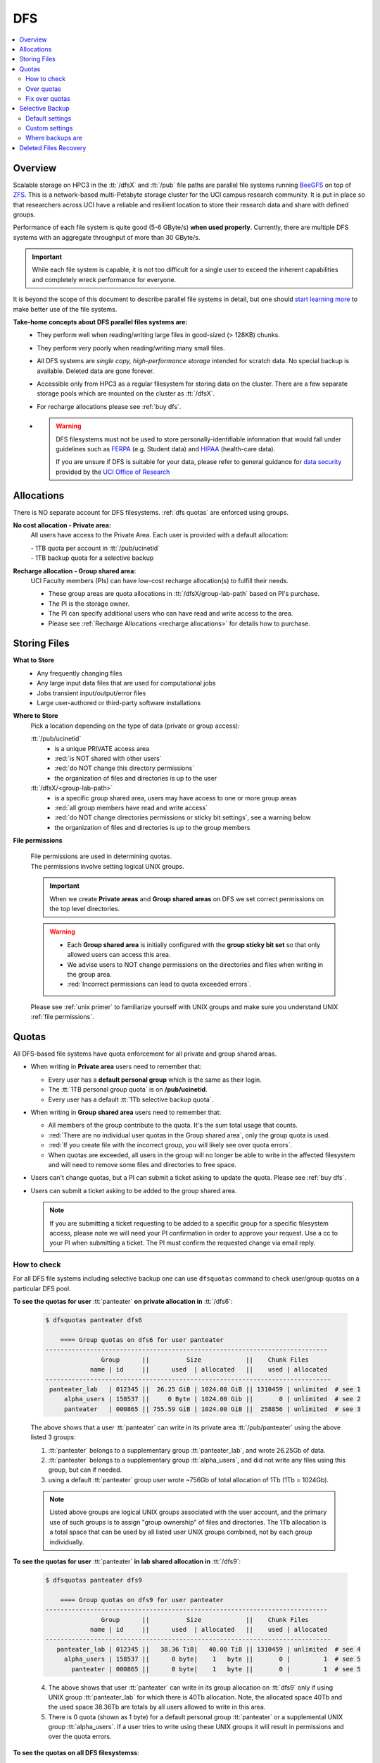 .. _dfs:

DFS 
====

.. contents::
   :local:

Overview
--------

Scalable storage on HPC3 in the :tt:`/dfsX`  and :tt:`/pub` file paths are parallel file systems running
`BeeGFS <https://www.beegfs.io/c/>`_ on top of `ZFS <https://zfsonlinux.org/>`_. 
This is a network-based multi-Petabyte storage cluster for the UCI campus research community.
It is put in place so that researchers across UCI have a reliable and resilient location
to store their research data and share with defined groups.

Performance of each file system is quite good (5-6 GByte/s) **when used properly**. 
Currently, there are multiple DFS systems with an aggregate throughput of more than 30 GByte/s.

.. important:: While each file system is capable, it is not too difficult for a single user to
               exceed the inherent capabilities and completely wreck performance for everyone.

It is beyond the scope of this document to describe parallel file systems in detail, but one 
should `start learning more <https://en.wikipedia.org/wiki/BeeGFS>`_ to make better use of the
file systems. 

**Take-home concepts about DFS parallel files systems are:**
  * They perform well when reading/writing large files in good-sized (> 128KB) chunks.
  * They perform very poorly when reading/writing many small files.
  * All DFS systems are *single copy, high-performance storage* intended for scratch data. 
    No special backup is available. Deleted data are gone forever.
  * Accessible only from HPC3 as a regular filesystem for storing data on the cluster.
    There are a few separate storage pools which are mounted on the cluster as :tt:`/dfsX`.
  * For recharge allocations please see :ref:`buy dfs`.
  * .. warning :: DFS filesystems  must not be used to store personally-identifiable information that would fall
                 under guidelines  such as `FERPA <https://studentprivacy.ed.gov/ferpa>`_
                 (e.g. Student data) and `HIPAA <https://www.hhs.gov/hipaa/index.html>`_ (health-care data).

                 If you are unsure if DFS is suitable for your data, please refer to general guidance for
                 `data security <https://research.uci.edu/human-research-protections/assessing-risks-and-benefits/privacy-and-confidentiality/data-security/>`_
                 provided by the `UCI Office of Research <https://research.uci.edu/>`_

.. _dfs allocations:

Allocations
-----------

There is NO separate account for DFS filesystems. 
:ref:`dfs quotas` are enforced using groups.

**No cost allocation -  Private area:** 
  All users have access to the Private Area. Each user is provided with a default allocation:

  | - 1TB quota per account in :tt:`/pub/ucinetid` 
  | - 1TB backup quota for a selective backup

**Recharge allocation - Group shared area:**
  UCI Faculty members (PIs) can have low-cost recharge allocation(s) to fulfill their needs.
  
  * These group areas are quota allocations in :tt:`/dfsX/group-lab-path` based on PI's purchase.
  * The PI is the storage owner. 
  * The PI can specify additional users who can have read and write access to the area.
  * Please see :ref:`Recharge Allocations <recharge allocations>` for details
    how to purchase. 

.. _dfs files:

Storing Files
-------------

**What to Store**
  * Any frequently changing files
  * Any large input data files that are used for computational jobs
  * Jobs transient input/output/error files
  * Large user-authored  or third-party software installations
  
**Where to Store**
  Pick a location depending on the type of data (private or group access):

  :tt:`/pub/ucinetid`
    * is a unique PRIVATE access area
    * :red:`is NOT shared with other users`
    * :red:`do NOT change this directory permissions`
    * the organization of files and directories is up to the user

  :tt:`/dfsX/<group-lab-path>`
    * is a specific group shared area, users may have access to one or more group areas
    * :red:`all group members have read and write access`
    * :red:`do NOT change directories permissions or sticky bit settings`, see a warning below
    * the organization of files and directories is up to the group members

**File permissions**

  | File permissions are used in determining quotas.
  | The permissions involve setting logical UNIX groups. 

  .. important:: When we create **Private areas** and  **Group shared areas** on DFS 
                 we set correct permissions on the top level directories. 

  .. _sticky warning:

  .. warning:: * Each **Group shared area** is initially configured with the **group sticky bit set**
                 so that only allowed users can access this area.
               * We advise users to NOT change permissions on the directories and files when writing in the group area.
               * :red:`Incorrect permissions can lead to quota exceeded errors`.

  Please see :ref:`unix primer`  to familiarize yourself with UNIX groups
  and make sure you understand UNIX :ref:`file permissions`.

.. _dfs quotas:

Quotas
------

All DFS-based file systems have quota enforcement for all private and group shared areas.  

- When writing in **Private area** users need to remember that:

  * Every user has a **default personal group** which is the same as their login.
  * The :tt:`1TB personal group quota` is on **/pub/ucinetid**.
  * Every user has a default :tt:`1Tb selective backup quota`.


- When writing in **Group shared area** users need to remember that:

  * All members of the group contribute to the quota. It's the sum total usage that counts.
  * :red:`There are no individual user quotas in the Group shared area`, only the group quota is used.
  * :red:`If you create file with the incorrect group, you will likely see over quota errors`.
  * When quotas are exceeded, all users in the group will no longer be able to write in the affected
    filesystem  and will need to remove some files and directories to free space.

- Users can't change quotas, but a PI can submit a ticket asking to update the
  quota. Please see :ref:`buy dfs`.

- Users can submit a ticket asking to be added to the group shared area.

  .. note:: If you are submitting a ticket requesting to
            be added to a specific group for a specific filesystem access, please note
            we will need your PI confirmation in order to approve your request.
            Use a cc to your PI when submitting a ticket. The PI must confirm 
            the requested change via email reply.

.. _dfs check quotas:

How to check
^^^^^^^^^^^^

For all DFS file systems  including selective backup one can use ``dfsquotas``
command to check user/group quotas on a particular DFS pool. 

**To see the quotas for user** :tt:`panteater` **on private allocation in** :tt:`/dfs6`:

  .. code-block:: console

     $ dfsquotas panteater dfs6

	 ==== Group quotas on dfs6 for user panteater
     ----------------------------------------------------------------------------
                    Group      ||          Size            ||    Chunk Files         
                 name | id     ||      used  | allocated   ||    used | allocated   
     -----------------------------------------------------------------------------
      panteater_lab   | 012345 ||  26.25 GiB | 1024.00 GiB || 1310459 | unlimited  # see 1
          alpha_users | 158537 ||     0 Byte | 1024.00 Gib ||       0 | unlimited  # see 2
          panteater   | 000865 || 755.59 GiB | 1024.00 GiB ||  258856 | unlimited  # see 3

  The above shows that a user :tt:`panteater` can write in its private
  area :tt:`/pub/panteater` using the above listed 3 groups:

  1. :tt:`panteater` belongs to a supplementary group :tt:`panteater_lab`, and
     wrote 26.25Gb of data.
  2. :tt:`panteater` belongs to a supplementary group :tt:`alpha_users`, and
     did not write any files  using this group, but can if needed.
  3. using a default :tt:`panteater` group  user wrote
     ~756Gb of total allocation of 1Tb (1Tb = 1024Gb).

  .. note:: Listed above groups are logical UNIX groups associated with the user account,
            and the primary use of such groups is to assign "group ownership" of files and directories.
            The 1Tb allocation is a total space that can be used by all listed
            user UNIX groups combined, not by each group individually.

**To see the quotas for user** :tt:`panteater` **in lab shared allocation in** :tt:`/dfs9`:

  .. code-block:: console

     $ dfsquotas panteater dfs9

	 ==== Group quotas on dfs9 for user panteater
     ----------------------------------------------------------------------------
                    Group      ||          Size            ||    Chunk Files         
                 name | id     ||      used  | allocated   ||    used | allocated   
     -----------------------------------------------------------------------------
        panteater_lab | 012345 ||   38.36 TiB|   40.00 TiB || 1310459 | unlimited  # see 4
          alpha_users | 158537 ||      0 byte|    1   byte ||       0 |         1  # see 5
            panteater | 000865 ||      0 byte|    1   byte ||       0 |         1  # see 5

  4. The above shows that user :tt:`panteater` can write in its group allocation on :tt:`dfs9`
     only if using UNIX group :tt:`panteater_lab` for which there is 40Tb
     allocation.  Note, the allocated space 40Tb and the used space 38.36Tb
     are totals by all users allowed to write in this area.
  5. There is 0 quota (shown as 1 byte) for a default personal group
     :tt:`panteater` or a supplemental UNIX group :tt:`alpha_users`. If a user tries
     to write  using these UNIX groups it will result in permissions and over the quota errors.

..  next two blocks are commented out 

..  **To see the quotas for selective backup:**

     .. code-block:: console

        $ dfsquotas panteater sbak

**To see the quotas on all DFS filesystemss**:

  .. code-block:: console

     $ dfsquotas panteater all

     ==== Group quotas on dfs3b for user panteater
     No quotas to report

     ==== Group quotas on dfs4 for user panteater
     No quotas to report

     ==== Group quotas on dfs5 for user panteater
     No quotas to report

	 ==== Group quotas on dfs6 for user panteater
     ----------------------------------------------------------------------------
                    Group      ||          Size            ||    Chunk Files         
                 name | id     ||      used  | allocated   ||    used | allocated   
     -----------------------------------------------------------------------------
      panteater_lab   | 012345 ||  26.25 GiB | 1024.00 GiB || 1310459 | unlimited
          alpha_users | 158537 ||     0 Byte | 1024.00 Gib ||       0 | unlimited
          panteater   | 000865 || 755.59 GiB | 1024.00 GiB ||  258856 | unlimited

     ==== Group quotas on dfs7 for user panteater
     No quotas to report

     ==== Group quotas on dfs8 for user panteater
     No quotas to report

	 ==== Group quotas on dfs9 for user panteater
     ----------------------------------------------------------------------------
                    Group      ||          Size            ||    Chunk Files         
                 name | id     ||      used  | allocated   ||    used | allocated   
     -----------------------------------------------------------------------------
        panteater_lab | 012345 ||   38.36 TiB|   40.00 TiB || 1310459 | unlimited
          alpha_users | 158537 ||      0 byte|    1   byte ||       0 |         1
            panteater | 000865 ||      0 byte|    1   byte ||       0 |         1


  When you see **No quotas to report** it means there are no quotas for the
  user on this specific DFS filesystem.


.. _dfs over quota:

Over quotas
^^^^^^^^^^^

When quota is filled, the users will not be able to write any files 
or directories and submitted jobs will fail with :red:`quota exceeded errors`.

Quota is enforced by the file system based upon the :tt:`Unix group membership`
of a particular file.  For example:

.. code-block:: console

   $ ls -l
   total 55524423
   drwxrwsr-x  7 panteater bio                 7 Aug  5  2019 biofiles
   -rw-r--r--  1 panteater panteater  4294967296 May 31  2019 performance.tst
   drwxrwsr-x  3 panteater panteater           2 Oct  8 17:11 myfiles


The user :tt:`panteater` is storing files under two different groups:

- the files in the subdirectory **biofiles** are charged to the :tt:`bio` group quota.
- the file **performance.tst** and subdirectory **myfiles** are charged to the :tt:`panteater` group quota

Examine the permissions of the directories: :tt:`drwxrwsr-x`. Notice the :tt:`s` for 
the group execute permissions (character positions 5-7). This is called the **sticky bit** for the directory.
It is subtle, but important difference: :tt:`x` instead of :tt:`s` in the group execute permission.
Compare to permissions without sticky bit: 


.. _sticky bit:

.. table::
   :widths: 15,15,70
   :class: noscroll-table

   +------------+---------------------------------------+-----------------------------------------------------------------+
   | Sticky  bit| Directory mode                        | Description                                                     |
   +============+=======================================+=================================================================+
   |            | :gray:`drwx`:red:`rws`:gray:`r-x`     | In the origin directory, created files and directories are      |
   | is set     |                                       | written with the group permissions :red:`rws` of the origin     |
   |            |                                       | directory. The sticky bit :red:`s` is set.                      |
   +------------+---------------------------------------+-----------------------------------------------------------------+
   |            |:gray:`drwx`:bluelight:`rwx`:gray:`r-x`| In the origin directory, created files and directories are      |
   |            |                                       | written with the active UNIX group permissions :bluelight:`rwx` |
   | is NOT set |                                       | of the origin directory, which defaults to your login.          |
   +------------+---------------------------------------+-----------------------------------------------------------------+

The Unix command ``newgrp`` can be used to change the active Unix group.

For example, the user :tt:`panteater` by default has a group :tt:`panteater`.
The following sequence of simple commands shows the ownership of the files
created under different groups and shows how to use ``newgrp`` command.

.. code-block:: console

   $ id panteater
   uid=1234567(panteater) gid=1234567(panteater) groups=1234567(panteater),158571(bio)
   $ touch aaa
   $ ls -l aaa
   -rw-rw-r-- 1 panteater panteater 0 Nov  3 14:57 aaa

   $ newgrp bio
   $ touch bbb
   $ ls -l bbb
   -rw-rw-r-- 1 panteater bio 0 Nov  3 14:57 bbb

Please type ``man newgrp`` to learn about this command.

**Reasons for Over Quota**
  1. Under normal operation, when the sticky bit is set on a directory, the correct quota enforcement 
     occurs automatically because files and subdirectories are written with
     correct group, no ``newgrp`` command is needed.  When all space is used over quota is issued.
  2. The most common quota problems on DFS result from:

     * inadvertently removing the sticky bit on a directory and then writing with the default personal group.
     * changing the group ownership of a file or directory and then trying to write to it with the default personal group.

     In these cases writing files and running jobs can fail.
  3. Moving data to HPC3 with software that overrides the sticky bit by explicitly setting 
     permissions in the most common way a sticky bit becomes unset.

     .. note:: Please see :doc:`data-transfer` for information how to 
               move data to the cluster.


.. _fix dfs overquota:

Fix over quotas
^^^^^^^^^^^^^^^

**Fixing Permissions**
  You can use the ``chmod`` command to fix directories that don't have a sticky bit set,
  but should have. The following command  will add the sticky bit to a particular directory.

  .. code-block:: console

     $ chmod g+s directory-name

  You can use the ``find`` command to find all directories in a subtree and
  combine it with ``chmod`` command to set the sticky bit on all found
  directories:

  .. code-block:: console
  
     $ find . -type d -exec chmod g+s {} \; -print

**Fixing Group Ownership**
  You can also use the ``chgrp``  and ``chown`` commands to change the group ownership of
  a file or directory. For example, to change the group from :tt:`panteater` to :tt:`bio`
  on a specific file or directory:

  .. code-block:: console
  
     $ ls -l
     total 55524423
     drwxrwsr-x  7 panteater bio                 7 Aug  5  2019 biofiles
     -rw-r--r--  1 panteater panteater  4294967296 May 31  2019 performance.tst
     drwxrwsr-x  3 panteater panteater           2 Oct  8 17:11 myfiles

     $ chgrp bio performance.txt
     $ chown -R panteater:bio myfiles
     $ ls -l
     total 55524423
     drwxrwsr-x  7 panteater bio                 7 Aug  5  2019 biofiles
     -rw-r--r--  1 panteater bio        4294967296 May 31  2019 performance.tst
     drwxrwsr-x  3 panteater bio                 2 Oct  8 17:11 myfiles


  The :tt:`ls -l` command is used to show permissions before and after the change. 

.. _selective backup:

Selective Backup
----------------

*We cannot backup everything on the cluster*. Selective Backup allows the
users to choose what is important and have it automatically saved. The physical
location of the backup server is different from the cluster location for extra protection.

.. note:: You will want to backup only critical data such as scripts, programs, etc.

.. warning:: DO NOT backup data you can get from other sources, especially large data-sets.

.. important:: If you go past your backup quota then backups stops
               for your account. The backup will fail as no new data
               can be written to the backup server since you reached your limit.

.. _selective backup default:

Default settings
^^^^^^^^^^^^^^^^

The Selective Backup is based on ``rsync`` in conjunction with GNU Parallel. The combination
maximizes the network throughput and server capabilities in order to backup hundreds of
user accounts from multiple public and private filesystems.

The Selective Backup process will automatically start saving your home directory
as well as some public and private disk spaces. 

.. note:: | For a majority of users defauls are sufficient. 
          | There is nothing for you to do if you like the defaults.

Users manage their Selective Backup via two **control files** located in their
:tt:`$HOME` directory:

1. **.hpc-selective-backup**
   This file  lists (1) backup options and the (2) files/directories names to be saved in order of
   priority from the most to the least important. All backup options are initially commented out.

   The files are backed in the order as they are listed. That way, if a user runs out of
   selective disk quota before all listed files have been backed up, at least their most
   prized data are saved.  By default, this file contains :tt:`$HOME` and
   :tt:`/pub` areas of your account:

   .. code-block:: bash

      /data/homezvolX/ucinetid
      /pub/ucinetid

   The following table lists all available backup options:

   .. table::
      :class: noscroll-table
   
      +--------------------------+------------------------------------------------------------------+
      |  Selective Bakup Option  | What it does                                                     |
      +==========================+==================================================================+
      | HPC_SEND_EMAIL_SUMMARY   | Sends you daily email summaries of your saves.                   | 
      |                          | *Default is NO summary email notifications*.                     |
      +--------------------------+------------------------------------------------------------------+
      | HPC_SEND_EMAIL_ON_ERROR  | You will receive an email only if rsync completes with an error. |
      |                          | Error being non-zero exit status from rsync.                     |
      |                          | Consult the ``man rsync`` page for error values and meaning.     | 
      |                          | *Default is NO email notifications.*                             |
      +--------------------------+------------------------------------------------------------------+
      | HPC_KEEP_DELETED=X       | Keep deleted files on the backup server for X days where X       |
      |                          | is a number in 0-90 range.  Deleted files are files you removed  |
      |                          | from the source location.  *Default is 14 days.*                 |
      +--------------------------+------------------------------------------------------------------+

2. **.hpc-selective-backup-exclude**
   This file lists file/directories names you want to exclude from backup.
   By default, this file excludes ZFS  snapshots from :tt:`$HOME`:

   .. code-block:: bash

      $HOME/.zfs

   For more information on ``rsync`` exclude patterns please see the "ANCHORING
   INCLUDE/EXCLUDE PATTERNS” section of ``man rsync`` command output.


.. _selective backup custom:

Custom settings
^^^^^^^^^^^^^^^

To customize, edit control files with your favorite editor.
We highly recommend the following:

1. **request email notifications** to make sure things are working

   Choose one of two *SEND_EMAIL* options in :tt:`.hpc-selective-backup` file
   and uncomment it (remove the :tt:`#` sign at the beginning of the line).
   For example, if you choose to receive email notifications in the event of errors,
   edit your configuration file and change the line:

   .. code-block:: console

      # HPC_SEND_EMAIL_ON_ERROR

   to:

   .. code-block:: console

      HPC_SEND_EMAIL_ON_ERROR

2. **perform some spot checks** of what you think is being saved
   to make sure your data is indeed being backed-up.

.. _selective backup location:

Where backups are
^^^^^^^^^^^^^^^^^

A user can access backup files on the login nodes of the cluster
from the following paths:

.. table::
   :widths: 15,85
   :class: noscroll-table

   +------------------------------------------------------+-------------------------------+
   | Where                                                | What                          |
   +======================================================+===============================+
   | /sbak/zvolX/backups/ucinetid/data/homezvolX/ucinetid | user $HOME                    |
   +------------------------------------------------------+-------------------------------+
   | /sbak/zvolX/backups/ucinetid/pub/ucinetid            | /pub/$USER/                   |
   +------------------------------------------------------+-------------------------------+
   | /sbak/zvolX/backups/ucinetid/DELETED-FILES           | deleted files by date         |
   |                                                      | (counts towards backup quota) |
   +------------------------------------------------------+-------------------------------+
   | /sbak/zvolX/logs/$DATE/ucinetid                      | backup logs by date,          |
   |                                                      | available for the past Y days |
   +------------------------------------------------------+-------------------------------+

.. note:: | The :tt:`X` in :tt:`/sbak/zvolX`  maps to the volume number shown
            in your :tt:`$HOME` variable. In other words, the mapping is:
          |     /data/homezvol0 ->  /sbak/zvol0/backups
          |     /data/homezvol1 ->  /sbak/zvol1/backups
          |     /data/homezvol2 ->  /sbak/zvol2/backups
          |     /data/homezvol3 ->  /sbak/zvol3/backups

          | The number of days :tt:`Y` is defined by :tt:`HPC_KEEP_DELETED=Y` in your :tt:`.hpc-selective-backup`

.. _selective backup recovery:

Deleted Files Recovery
----------------------

.. note:: | Deleted files and directories can be recovered provided they exist in the selective backup.
          | You have to be on a login node to access backup files.

Below is a general procedure for user :tt:`panteater` to restore accidentally
deleted from :tt:`/pub/panteater` directory :tt:`spring-2022` and files in it.

.. code-block:: console

   $ cd /sbak/zvol0/backups/panteater/DELETED-FILES                  # see 1
   $ find . -type d -name spring-2022                                # see 2
   ./2024-0214/pub/panteater/spring-2022
   ./2024-0213/pub/panteater/spring-2022

   $ ls ./2024-0214/pub/panteater/spring-2022/                       # see 3
   schedule1    schedule1.sub   slurm.template

   $ cp -p -r ./2024-0214/pub/panteater/spring-2022 /pub/panteater   # see 4

The above commands mean:

1. The ``cd``  command puts you at the top level of a backup directory for your files.
2. The ``find`` command finds all backups by date where the desired directory exists.
   Here, two snapshots are found by date: :tt:`2024-0214` and :tt:`2024-0213`.
3. Run ``ls`` command for the specific snapshot to see if it has needed files.
4. If needed files exists in the backup, user can use ``cp`` command to copy the
   files back to the pub directory.  It is recommended to use ``-p`` and ``-r``
   options. Option ``-p`` makes sure that copy command preserves the time stamp
   and the ownership of a file.  Option ``-r`` means "copy recursively", this is
   needed when copying a directory and its contents.

One can restore in a similar way files and directories deleted from $HOME.
